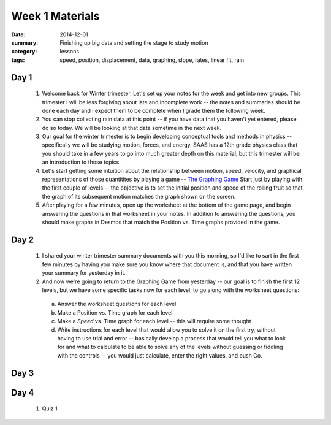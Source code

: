 Week 1 Materials 
################

:date: 2014-12-01
:summary: Finishing up big data and setting the stage to study motion
:category: lessons
:tags: speed, position, displacement, data, graphing, slope, rates, linear fit, rain



=====
Day 1
=====

 1. Welcome back for Winter trimester.  Let's set up your notes for the week and get into new groups.  This trimester I will be less forgiving about late  and incomplete work -- the notes and summaries should be done each day and I expect them to be complete when I grade them the following week.  

 2. You can stop collecting rain data at this point -- if you have data that you haven't yet entered, please do so today.  We will be looking at that data sometime in the next week.

 3. Our goal for the winter trimester is to begin developing conceptual tools and methods in physics -- specifically we will be studying motion, forces, and energy.  SAAS has a 12th grade physics class that you should take in a few years to go into much greater depth on this material, but this trimester will be an introduction to those topics.

 4. Let's start getting some intuition about the relationship between motion, speed, velocity, and graphical representations of those quantitites by playing a game -- `The Graphing Game <http://theuniverseandmore.com/GraphGame.html>`_ Start just by playing with the first couple of levels -- the objective is to set the initial position and speed of the rolling fruit so that the graph of its subsequent motion matches the graph shown on the screen.

 5. After playing for a few minutes, open up the worksheet at the bottom of the game page, and begin answering the questions in that worksheet in your notes.  In addition to answering the questions, you should make graphs in Desmos that match the Position vs. Time graphs provided in the game.




=====
Day 2
=====

 1. I shared your winter trimester summary documents with you this morning, so I'd like to sart in the first few minutes by having you make sure you know where that document is, and that you have written your summary for yesterday in it.

 2. And now we're going to return to the Graphing Game from yesterday -- our goal is to finish the first 12 levels, but we have some specific tasks now for each level, to go along with the worksheet questions:

   a. Answer the worksheet questions for each level
   b. Make a Position vs. Time graph for each level
   c. Make a *Speed* vs. Time graph for each level -- this will require some thought
   d. Write instructions for each level that would allow you to solve it on the first try, without having to use trial and error -- basically develop a process that would tell you what to look for and what to calculate to be able to solve any of the levels without guessing or fiddling with the controls -- you would just calculate, enter the right values, and push Go.



=====
Day 3
=====


=====
Day 4
=====

 1. Quiz 1


   
